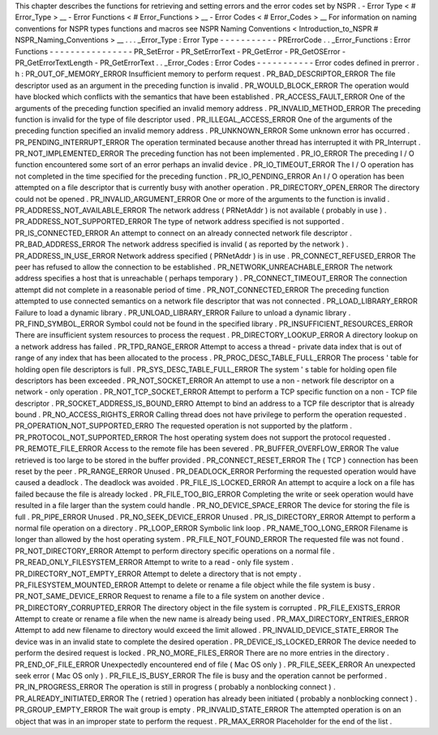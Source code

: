 This
chapter
describes
the
functions
for
retrieving
and
setting
errors
and
the
error
codes
set
by
NSPR
.
-
Error
Type
<
#
Error_Type
>
__
-
Error
Functions
<
#
Error_Functions
>
__
-
Error
Codes
<
#
Error_Codes
>
__
For
information
on
naming
conventions
for
NSPR
types
functions
and
macros
see
NSPR
Naming
Conventions
<
Introduction_to_NSPR
#
NSPR_Naming_Conventions
>
__
.
.
.
_Error_Type
:
Error
Type
-
-
-
-
-
-
-
-
-
-
-
PRErrorCode
.
.
_Error_Functions
:
Error
Functions
-
-
-
-
-
-
-
-
-
-
-
-
-
-
-
-
PR_SetError
-
PR_SetErrorText
-
PR_GetError
-
PR_GetOSError
-
PR_GetErrorTextLength
-
PR_GetErrorText
.
.
_Error_Codes
:
Error
Codes
-
-
-
-
-
-
-
-
-
-
-
Error
codes
defined
in
prerror
.
h
:
PR_OUT_OF_MEMORY_ERROR
Insufficient
memory
to
perform
request
.
PR_BAD_DESCRIPTOR_ERROR
The
file
descriptor
used
as
an
argument
in
the
preceding
function
is
invalid
.
PR_WOULD_BLOCK_ERROR
The
operation
would
have
blocked
which
conflicts
with
the
semantics
that
have
been
established
.
PR_ACCESS_FAULT_ERROR
One
of
the
arguments
of
the
preceding
function
specified
an
invalid
memory
address
.
PR_INVALID_METHOD_ERROR
The
preceding
function
is
invalid
for
the
type
of
file
descriptor
used
.
PR_ILLEGAL_ACCESS_ERROR
One
of
the
arguments
of
the
preceding
function
specified
an
invalid
memory
address
.
PR_UNKNOWN_ERROR
Some
unknown
error
has
occurred
.
PR_PENDING_INTERRUPT_ERROR
The
operation
terminated
because
another
thread
has
interrupted
it
with
PR_Interrupt
.
PR_NOT_IMPLEMENTED_ERROR
The
preceding
function
has
not
been
implemented
.
PR_IO_ERROR
The
preceding
I
/
O
function
encountered
some
sort
of
an
error
perhaps
an
invalid
device
.
PR_IO_TIMEOUT_ERROR
The
I
/
O
operation
has
not
completed
in
the
time
specified
for
the
preceding
function
.
PR_IO_PENDING_ERROR
An
I
/
O
operation
has
been
attempted
on
a
file
descriptor
that
is
currently
busy
with
another
operation
.
PR_DIRECTORY_OPEN_ERROR
The
directory
could
not
be
opened
.
PR_INVALID_ARGUMENT_ERROR
One
or
more
of
the
arguments
to
the
function
is
invalid
.
PR_ADDRESS_NOT_AVAILABLE_ERROR
The
network
address
(
PRNetAddr
)
is
not
available
(
probably
in
use
)
.
PR_ADDRESS_NOT_SUPPORTED_ERROR
The
type
of
network
address
specified
is
not
supported
.
PR_IS_CONNECTED_ERROR
An
attempt
to
connect
on
an
already
connected
network
file
descriptor
.
PR_BAD_ADDRESS_ERROR
The
network
address
specified
is
invalid
(
as
reported
by
the
network
)
.
PR_ADDRESS_IN_USE_ERROR
Network
address
specified
(
PRNetAddr
)
is
in
use
.
PR_CONNECT_REFUSED_ERROR
The
peer
has
refused
to
allow
the
connection
to
be
established
.
PR_NETWORK_UNREACHABLE_ERROR
The
network
address
specifies
a
host
that
is
unreachable
(
perhaps
temporary
)
.
PR_CONNECT_TIMEOUT_ERROR
The
connection
attempt
did
not
complete
in
a
reasonable
period
of
time
.
PR_NOT_CONNECTED_ERROR
The
preceding
function
attempted
to
use
connected
semantics
on
a
network
file
descriptor
that
was
not
connected
.
PR_LOAD_LIBRARY_ERROR
Failure
to
load
a
dynamic
library
.
PR_UNLOAD_LIBRARY_ERROR
Failure
to
unload
a
dynamic
library
.
PR_FIND_SYMBOL_ERROR
Symbol
could
not
be
found
in
the
specified
library
.
PR_INSUFFICIENT_RESOURCES_ERROR
There
are
insufficient
system
resources
to
process
the
request
.
PR_DIRECTORY_LOOKUP_ERROR
A
directory
lookup
on
a
network
address
has
failed
.
PR_TPD_RANGE_ERROR
Attempt
to
access
a
thread
-
private
data
index
that
is
out
of
range
of
any
index
that
has
been
allocated
to
the
process
.
PR_PROC_DESC_TABLE_FULL_ERROR
The
process
'
table
for
holding
open
file
descriptors
is
full
.
PR_SYS_DESC_TABLE_FULL_ERROR
The
system
'
s
table
for
holding
open
file
descriptors
has
been
exceeded
.
PR_NOT_SOCKET_ERROR
An
attempt
to
use
a
non
-
network
file
descriptor
on
a
network
-
only
operation
.
PR_NOT_TCP_SOCKET_ERROR
Attempt
to
perform
a
TCP
specific
function
on
a
non
-
TCP
file
descriptor
.
PR_SOCKET_ADDRESS_IS_BOUND_ERRO
Attempt
to
bind
an
address
to
a
TCP
file
descriptor
that
is
already
bound
.
PR_NO_ACCESS_RIGHTS_ERROR
Calling
thread
does
not
have
privilege
to
perform
the
operation
requested
.
PR_OPERATION_NOT_SUPPORTED_ERRO
The
requested
operation
is
not
supported
by
the
platform
.
PR_PROTOCOL_NOT_SUPPORTED_ERROR
The
host
operating
system
does
not
support
the
protocol
requested
.
PR_REMOTE_FILE_ERROR
Access
to
the
remote
file
has
been
severed
.
PR_BUFFER_OVERFLOW_ERROR
The
value
retrieved
is
too
large
to
be
stored
in
the
buffer
provided
.
PR_CONNECT_RESET_ERROR
The
(
TCP
)
connection
has
been
reset
by
the
peer
.
PR_RANGE_ERROR
Unused
.
PR_DEADLOCK_ERROR
Performing
the
requested
operation
would
have
caused
a
deadlock
.
The
deadlock
was
avoided
.
PR_FILE_IS_LOCKED_ERROR
An
attempt
to
acquire
a
lock
on
a
file
has
failed
because
the
file
is
already
locked
.
PR_FILE_TOO_BIG_ERROR
Completing
the
write
or
seek
operation
would
have
resulted
in
a
file
larger
than
the
system
could
handle
.
PR_NO_DEVICE_SPACE_ERROR
The
device
for
storing
the
file
is
full
.
PR_PIPE_ERROR
Unused
.
PR_NO_SEEK_DEVICE_ERROR
Unused
.
PR_IS_DIRECTORY_ERROR
Attempt
to
perform
a
normal
file
operation
on
a
directory
.
PR_LOOP_ERROR
Symbolic
link
loop
.
PR_NAME_TOO_LONG_ERROR
Filename
is
longer
than
allowed
by
the
host
operating
system
.
PR_FILE_NOT_FOUND_ERROR
The
requested
file
was
not
found
.
PR_NOT_DIRECTORY_ERROR
Attempt
to
perform
directory
specific
operations
on
a
normal
file
.
PR_READ_ONLY_FILESYSTEM_ERROR
Attempt
to
write
to
a
read
-
only
file
system
.
PR_DIRECTORY_NOT_EMPTY_ERROR
Attempt
to
delete
a
directory
that
is
not
empty
.
PR_FILESYSTEM_MOUNTED_ERROR
Attempt
to
delete
or
rename
a
file
object
while
the
file
system
is
busy
.
PR_NOT_SAME_DEVICE_ERROR
Request
to
rename
a
file
to
a
file
system
on
another
device
.
PR_DIRECTORY_CORRUPTED_ERROR
The
directory
object
in
the
file
system
is
corrupted
.
PR_FILE_EXISTS_ERROR
Attempt
to
create
or
rename
a
file
when
the
new
name
is
already
being
used
.
PR_MAX_DIRECTORY_ENTRIES_ERROR
Attempt
to
add
new
filename
to
directory
would
exceed
the
limit
allowed
.
PR_INVALID_DEVICE_STATE_ERROR
The
device
was
in
an
invalid
state
to
complete
the
desired
operation
.
PR_DEVICE_IS_LOCKED_ERROR
The
device
needed
to
perform
the
desired
request
is
locked
.
PR_NO_MORE_FILES_ERROR
There
are
no
more
entries
in
the
directory
.
PR_END_OF_FILE_ERROR
Unexpectedly
encountered
end
of
file
(
Mac
OS
only
)
.
PR_FILE_SEEK_ERROR
An
unexpected
seek
error
(
Mac
OS
only
)
.
PR_FILE_IS_BUSY_ERROR
The
file
is
busy
and
the
operation
cannot
be
performed
.
PR_IN_PROGRESS_ERROR
The
operation
is
still
in
progress
(
probably
a
nonblocking
connect
)
.
PR_ALREADY_INITIATED_ERROR
The
(
retried
)
operation
has
already
been
initiated
(
probably
a
nonblocking
connect
)
.
PR_GROUP_EMPTY_ERROR
The
wait
group
is
empty
.
PR_INVALID_STATE_ERROR
The
attempted
operation
is
on
an
object
that
was
in
an
improper
state
to
perform
the
request
.
PR_MAX_ERROR
Placeholder
for
the
end
of
the
list
.

